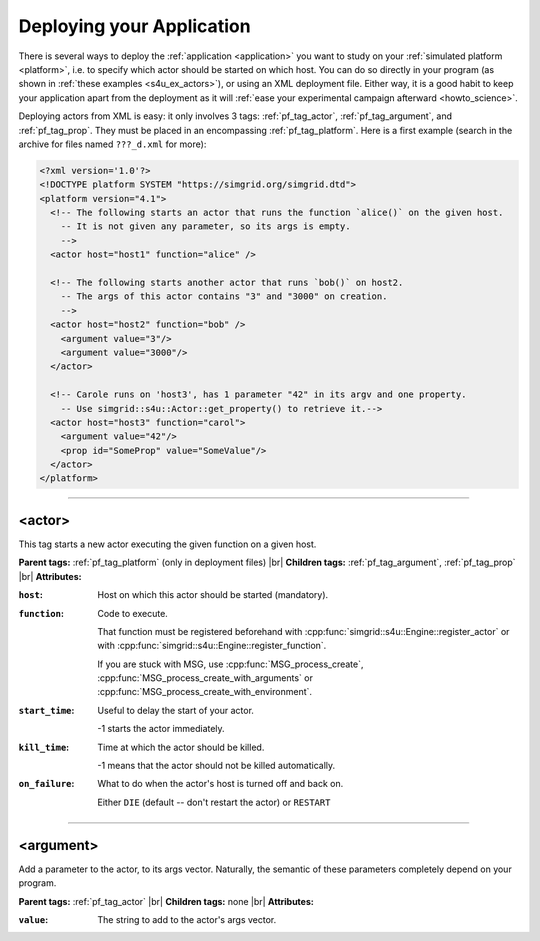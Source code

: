 .. _deploy:

Deploying your Application
==========================

.. raw:: html

   <object id="TOC" data="graphical-toc.svg" type="image/svg+xml"></object>
   <script>
   window.onload=function() { // Wait for the SVG to be loaded before changing it
     var elem=document.querySelector("#TOC").contentDocument.getElementById("DeployBox")
     elem.style="opacity:0.93999999;fill:#ff0000;fill-opacity:0.1;stroke:#000000;stroke-width:0.35277778;stroke-linecap:round;stroke-linejoin:round;stroke-miterlimit:4;stroke-dasharray:none;stroke-dashoffset:0;stroke-opacity:1";
   }
   </script>
   <br/>
   <br/>

There is several ways to deploy the :ref:`application <application>` you want to
study on your :ref:`simulated platform <platform>`, i.e. to specify which actor
should be started on which host. You can do so directly in your program (as
shown in :ref:`these examples <s4u_ex_actors>`), or using an XML deployment
file. Either way, it is a good habit to keep your application apart
from the deployment as it will :ref:`ease your experimental campaign afterward
<howto_science>`.

Deploying actors from XML is easy: it only involves 3 tags: :ref:`pf_tag_actor`,
:ref:`pf_tag_argument`, and :ref:`pf_tag_prop`. They must be placed in an
encompassing :ref:`pf_tag_platform`. Here is a first example (search in the
archive for files named ``???_d.xml`` for more):

.. code-block:: xml

   <?xml version='1.0'?>
   <!DOCTYPE platform SYSTEM "https://simgrid.org/simgrid.dtd">
   <platform version="4.1">
     <!-- The following starts an actor that runs the function `alice()` on the given host.
       -- It is not given any parameter, so its args is empty.
       -->
     <actor host="host1" function="alice" />

     <!-- The following starts another actor that runs `bob()` on host2.
       -- The args of this actor contains "3" and "3000" on creation.
       -->
     <actor host="host2" function="bob" />
       <argument value="3"/>
       <argument value="3000"/>
     </actor>

     <!-- Carole runs on 'host3', has 1 parameter "42" in its argv and one property.
       -- Use simgrid::s4u::Actor::get_property() to retrieve it.-->
     <actor host="host3" function="carol">
       <argument value="42"/>
       <prop id="SomeProp" value="SomeValue"/>
     </actor>
   </platform>


-------------------------------------------------------------------------------

.. _pf_tag_actor:

<actor>
--------

This tag starts a new actor executing the given function on a given host.


**Parent tags:** :ref:`pf_tag_platform` (only in deployment files) |br|
**Children tags:** :ref:`pf_tag_argument`, :ref:`pf_tag_prop` |br|
**Attributes:**

:``host``: Host on which this actor should be started (mandatory).
:``function``: Code to execute.

   That function must be registered beforehand
   with :cpp:func:`simgrid::s4u::Engine::register_actor` or
   with :cpp:func:`simgrid::s4u::Engine::register_function`.

   If you are stuck with MSG, use :cpp:func:`MSG_process_create`,
   :cpp:func:`MSG_process_create_with_arguments` or
   :cpp:func:`MSG_process_create_with_environment`.

:``start_time``: Useful to delay the start of your actor.

	 -1 starts the actor immediately.
:``kill_time``:  Time at which the actor should be killed.

   -1 means that the actor should not be killed automatically.
:``on_failure``: What to do when the actor's host is turned off and back on.

   Either ``DIE`` (default -- don't restart the actor) or ``RESTART``

-------------------------------------------------------------------------------

.. _pf_tag_argument:

<argument>
----------

Add a parameter to the actor, to its args vector. Naturally, the semantic of
these parameters completely depend on your program.


**Parent tags:** :ref:`pf_tag_actor`  |br|
**Children tags:** none |br|
**Attributes:**

:``value``: The string to add to the actor's args vector.

.. |br| raw:: html

   <br />

